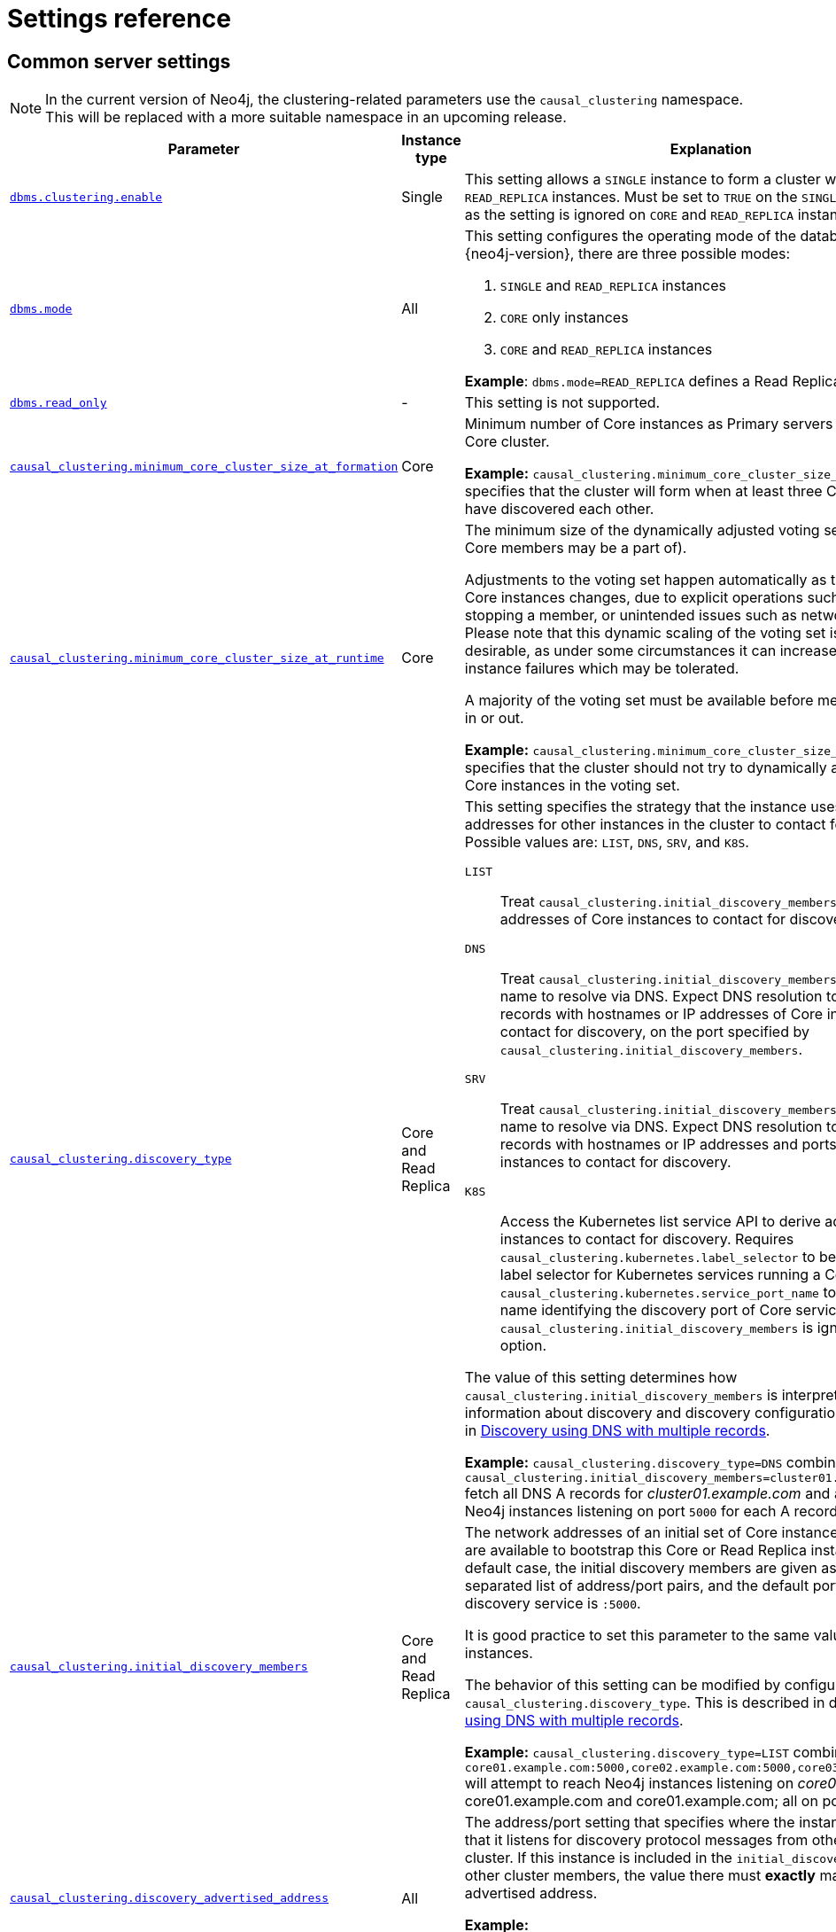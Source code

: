 :description: This section lists the important settings related to running a Neo4j cluster.
[role=enterprise-edition]
[[clustering-settings]]
= Settings reference
:description: This section lists the important settings related to running a Neo4j cluster. 

[[cluster-settings-regular]]
== Common server settings 

[NOTE]
====
In the current version of Neo4j, the clustering-related parameters use the `causal_clustering` namespace.
This will be replaced with a more suitable namespace in an upcoming release.
====

[options="header",width="100%",cols="2,1,3a"]
|===
| Parameter
| Instance type
| Explanation

| xref:reference/configuration-settings.adoc#config_dbms.clustering.enable[`dbms.clustering.enable`]
| Single
| This setting allows a `SINGLE` instance to form a cluster with one or more `READ_REPLICA` instances.
Must be set to `TRUE` on the `SINGLE` instance only, as the setting is ignored on `CORE` and `READ_REPLICA` instances.

| xref:reference/configuration-settings.adoc#config_dbms.mode[`dbms.mode`]
| All
| This setting configures the operating mode of the database.
In version {neo4j-version}, there are three possible modes:

. `SINGLE` and `READ_REPLICA` instances
. `CORE` only instances
. `CORE` and `READ_REPLICA` instances

**Example**: `dbms.mode=READ_REPLICA` defines a Read Replica instance

| xref:reference/configuration-settings.adoc#config_dbms.read_only[`dbms.read_only`]
| -
| This setting is not supported.


| xref:reference/configuration-settings.adoc#config_causal_clustering.minimum_core_cluster_size_at_formation[`causal_clustering.minimum_core_cluster_size_at_formation`]
| Core
| Minimum number of Core instances as Primary servers required to form a Core cluster.

**Example:** `causal_clustering.minimum_core_cluster_size_at_formation=3` specifies that the cluster will form when at least three Core instances have discovered each other.

| xref:reference/configuration-settings.adoc#config_causal_clustering.minimum_core_cluster_size_at_runtime[`causal_clustering.minimum_core_cluster_size_at_runtime`]
| Core
| The minimum size of the dynamically adjusted voting set (which only Core members may be a part of).

Adjustments to the voting set happen automatically as the availability of Core instances changes, due to explicit operations such as starting or stopping a member, or unintended issues such as network partitions.
Please note that this dynamic scaling of the voting set is generally desirable, as under some circumstances it can increase the number of instance failures which may be tolerated.

A majority of the voting set must be available before members are voted in or out.

**Example:** `causal_clustering.minimum_core_cluster_size_at_runtime=3` specifies that the cluster should not try to dynamically adjust below three Core instances in the voting set.

| xref:reference/configuration-settings.adoc#config_causal_clustering.discovery_type[`causal_clustering.discovery_type`]
| Core and Read Replica
| This setting specifies the strategy that the instance uses to determine the addresses for other instances in the cluster to contact for _bootstrapping_.
Possible values are: `LIST`, `DNS`, `SRV`, and `K8S`.

[.compact]
`LIST`::
Treat `causal_clustering.initial_discovery_members` as a list of addresses of Core instances to contact for discovery.
`DNS`::
Treat `causal_clustering.initial_discovery_members` as a domain name to resolve via DNS.
Expect DNS resolution to provide A records with hostnames or IP addresses of Core instances to contact for discovery, on the port specified by `causal_clustering.initial_discovery_members`.
`SRV`::
Treat `causal_clustering.initial_discovery_members` as a domain name to resolve via DNS.
Expect DNS resolution to provide SRV records with hostnames or IP addresses and ports, of Core instances to contact for discovery.
`K8S`::
Access the Kubernetes list service API to derive addresses of Core instances to contact for discovery.
Requires `causal_clustering.kubernetes.label_selector` to be a Kubernetes label selector for Kubernetes services running a Core each and `causal_clustering.kubernetes.service_port_name` to be a service port name identifying the discovery port of Core services.
The value of `causal_clustering.initial_discovery_members` is ignored for this option.

The value of this setting determines how `causal_clustering.initial_discovery_members` is interpreted.
Detailed information about discovery and discovery configuration options is given in xref:clustering/discovery.adoc#clustering-discovery-dns[Discovery using DNS with multiple records].

**Example:** `causal_clustering.discovery_type=DNS` combined with `causal_clustering.initial_discovery_members=cluster01.example.com:5000` fetch all DNS A records for _cluster01.example.com_ and attempt to reach Neo4j instances listening on port `5000` for each A record's IP address.

| xref:reference/configuration-settings.adoc#config_causal_clustering.initial_discovery_members[`causal_clustering.initial_discovery_members`]
| Core and Read Replica
| The network addresses of an initial set of Core instance members that are available to bootstrap this Core or Read Replica instance.
In the default case, the initial discovery members are given as a comma-separated list of address/port pairs, and the default port for the discovery service is `:5000`.

It is good practice to set this parameter to the same value on all Core instances.

The behavior of this setting can be modified by configuring the setting `causal_clustering.discovery_type`.
This is described in detail in xref:clustering/discovery.adoc#clustering-discovery-dns[Discovery using DNS with multiple records].

**Example:** `causal_clustering.discovery_type=LIST` combined with `core01.example.com:5000,core02.example.com:5000,core03.example.com:5000` will attempt to reach Neo4j instances listening on _core01.example.com_, core01.example.com and core01.example.com; all on port `5000`.

| xref:reference/configuration-settings.adoc#config_causal_clustering.discovery_advertised_address[`causal_clustering.discovery_advertised_address`]
| All
| The address/port setting that specifies where the instance advertises that it listens for discovery protocol messages from other members of the cluster.
If this instance is included in the `initial_discovery_members` of other cluster members, the value there must **exactly** match this advertised address.

**Example:** `causal_clustering.discovery_advertised_address=192.168.33.21:5001` indicates that other cluster members can communicate with this instance using the discovery protocol at host `192.168.33.20` and port `5001`.

| xref:reference/configuration-settings.adoc#config_causal_clustering.raft_advertised_address[`causal_clustering.raft_advertised_address`]
| Core
| The address/port setting that specifies where the Neo4j instance advertises to other members of the cluster that it listens for Raft messages within the Core cluster.

**Example:** `causal_clustering.raft_advertised_address=192.168.33.20:7000` listens for cluster communication in the network interface bound to `192.168.33.20` on port `7000`.

| xref:reference/configuration-settings.adoc#config_causal_clustering.transaction_advertised_address[`causal_clustering.transaction_advertised_address`]
| All
| The address/port setting that specifies where the instance advertises where it listens for requests for transactions in the transaction-shipping catchup protocol.

**Example:** `causal_clustering.transaction_advertised_address=192.168.33.20:6001` listens for transactions from cluster members on the network interface bound to `192.168.33.20` on port `6001`.

| xref:reference/configuration-settings.adoc#config_causal_clustering.discovery_listen_address[`causal_clustering.discovery_listen_address`]
| All
| The address/port setting that specifies which network interface and port the Neo4j instance binds to for the cluster discovery protocol.

**Example:** `causal_clustering.discovery_listen_address=0.0.0.0:5001` will listen for cluster membership communication on any network interface at port `5001`.

| xref:reference/configuration-settings.adoc#config_causal_clustering.raft_listen_address[`causal_clustering.raft_listen_address`]
| Core
| The address/port setting that specifies which network interface and port the Neo4j instance binds to for cluster communication.
This setting must be set in coordination with the address this instance advertises it listens at in the setting `causal_clustering.raft_advertised_address`.

**Example:** `causal_clustering.raft_listen_address=0.0.0.0:7000` listens for cluster communication on any network interface at port `7000`.

| xref:reference/configuration-settings.adoc#config_causal_clustering.transaction_listen_address[`causal_clustering.transaction_listen_address`]
| All
| The address/port setting that specifies which network interface and port the Neo4j instance binds to for cluster communication.
This setting must be set in coordination with the address this instance advertises it listens at in the setting `causal_clustering.transaction_advertised_address`.

**Example:** `causal_clustering.transaction_listen_address=0.0.0.0:6001` listens for cluster communication on any network interface at port `6001`.

| xref:reference/configuration-settings.adoc#config_causal_clustering.store_copy_max_retry_time_per_request[`causal_clustering.store_copy_max_retry_time_per_request`]
| Core and Read Replica
| Condition for when store copy should eventually fail.
A request is allowed to retry for any amount of attempts as long as the configured time has not been met.
For very large stores or other reason that might make transferring of files slow this could be increased.

**Example:** `causal_clustering.store_copy_max_retry_time_per_request=60min`

|===


[[clustering-settings-multi-dc]]
== Multi-data center settings

[options="header",width="100%",cols="1,3"]
|===
| Parameter
| Explanation

| xref:reference/configuration-settings.adoc#config_causal_clustering.multi_dc_license[`causal_clustering.multi_dc_license`]
| Enables multi-data center features. Requires appropriate licensing.

*Example:* `causal_clustering.multi_dc_license=true` will enable the multi-data center features.

| xref:reference/configuration-settings.adoc#config_causal_clustering.server_groups[`causal_clustering.server_groups`]
| A list of group names for the server used when configuring load balancing and replication policies.

*Example:* `causal_clustering.server_groups=us,us-east` will add the current instance to the groups `us` and `us-east`.

| xref:reference/configuration-settings.adoc#config_causal_clustering.leadership_priority_group[`+causal_clustering.leadership_priority_group.<database>+`]
|The group of servers which should be preferred when selecting leaders for the specified database.
If the instance currently acting as leader for this database is not a member of the configured server group, then the cluster will attempt to transfer leadership to an instance which _is_ a member.
It is not guaranteed that leadership will always be held by a server in the desired group.
For example, if no member of the desired group is available or has up-to-date store contents.
The cluster will seek to preserve availability, over respecting the `leadership_priority_group` setting.

To set a default `leadership_priority_group` for all databases that do not have an explicitly set `leadership_priority_group`, the `<database>` can be omitted.
See xref:reference/configuration-settings.adoc#config_causal_clustering.leadership_priority_group[`causal_clustering.leadership_priority_group`].

*Example:* `causal_cluster.leadership_priority_group.foo=us` will ensure that if the leader for `foo` is not held by a server configured with `causal_clustering.server_groups=us`, the cluster will attempt to transfer leadership to a server which is.

| xref:reference/configuration-settings.adoc#config_causal_clustering.upstream_selection_strategy[`causal_clustering.upstream_selection_strategy`]
| An ordered list in descending preference of the strategy which Read Replicas use to choose upstream database server from which to pull transactional updates.

*Example:* `causal_clustering.upstream_selection_strategy=connect-randomly-within-server-group,typically-connect-to-random-read-replica` will configure the behavior so that the Read Replica will first try to connect to any other instance in the group(s) specified in `causal_clustering.server_groups`.
Should we fail to find any live instances in those groups, then we will connect to a random Read Replica.
A value of `user-defined` will enable custom strategy definitions using the setting `causal_clustering.user_defined_upstream_strategy`.

| xref:reference/configuration-settings.adoc#config_causal_clustering.user_defined_upstream_strategy[`causal_clustering.user_defined_upstream_strategy`]
| Defines the configuration of upstream dependencies.
Can only be used if `causal_clustering.upstream_selection_strategy` is set to `user-defined`.

*Example:* `causal_clustering.user_defined_upstream_strategy=groups(north2); groups(north); halt()` will look for servers in the `north2`.
If none are available it will look in the `north` server group.
Finally, if we cannot resolve any servers in any of the previous groups, then rule chain will be stopped via `halt()`.

| xref:reference/configuration-settings.adoc#config_causal_clustering.load_balancing.plugin[`causal_clustering.load_balancing.plugin`]
| The load balancing plugin to use.
One pre-defined plugin named `server_policies` is available by default.

*Example:* `causal_clustering.load_balancing.plugin=server_policies` will enable custom policy definitions.

| `+causal_clustering.load_balancing.config.server_policies.<policy-name>+`
| Defines a custom policy under the name `<policy-name>`.
Note that load balancing policies are cluster-global configurations and should be defined the exact same way on all core machines.

*Example:* `causal_clustering.load_balancing.config.server_policies.north1_only=groups(north1)->min(2); halt();` defines a load balancing policy named `north1_only`. +
Queries are sent only to servers in the `north1` server group, provided there are two of them available.
If there are less than two servers in `north1`, the chain is halted. 

By default, the load balancer sends read requests only to replicas/followers, which means these two servers must be of that kind.
To allow reads on the leader, set to xref:reference/configuration-settings.adoc#config_causal_clustering.cluster_allow_reads_on_leader[`causal_clustering.cluster_allow_reads_on_leader`] to `true`.
|===
